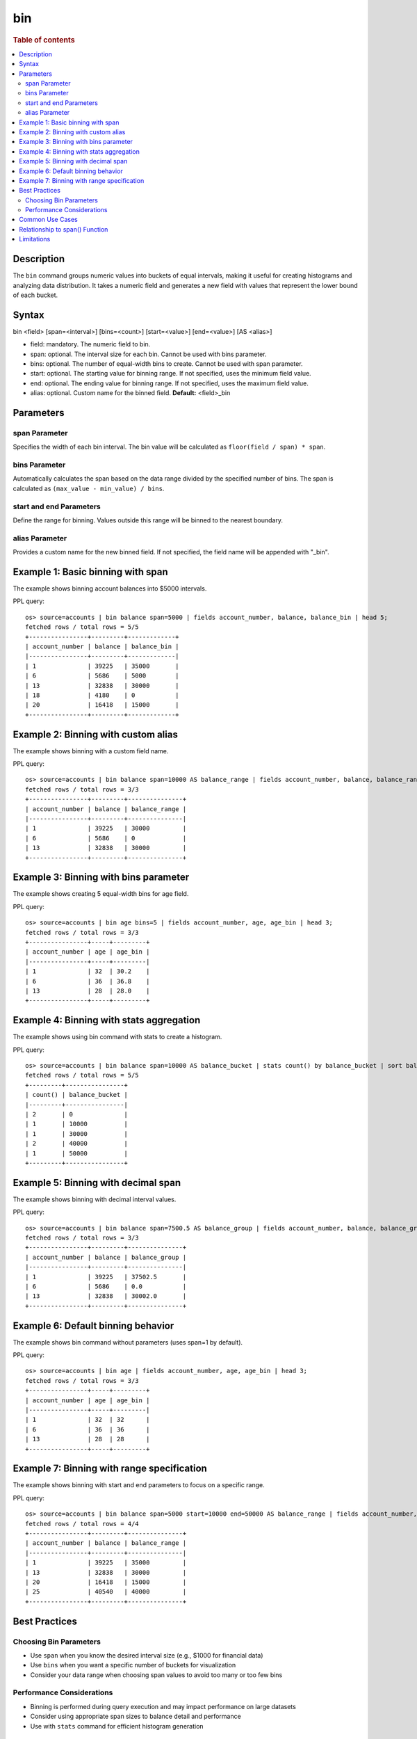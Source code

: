 =============
bin
=============

.. rubric:: Table of contents

.. contents::
   :local:
   :depth: 2


Description
============
| The ``bin`` command groups numeric values into buckets of equal intervals, making it useful for creating histograms and analyzing data distribution. It takes a numeric field and generates a new field with values that represent the lower bound of each bucket.

Syntax
============
bin <field> [span=<interval>] [bins=<count>] [start=<value>] [end=<value>] [AS <alias>]

* field: mandatory. The numeric field to bin.
* span: optional. The interval size for each bin. Cannot be used with bins parameter.
* bins: optional. The number of equal-width bins to create. Cannot be used with span parameter.
* start: optional. The starting value for binning range. If not specified, uses the minimum field value.
* end: optional. The ending value for binning range. If not specified, uses the maximum field value.
* alias: optional. Custom name for the binned field. **Default:** <field>_bin

Parameters
============

span Parameter
--------------
Specifies the width of each bin interval. The bin value will be calculated as ``floor(field / span) * span``.

bins Parameter
--------------
Automatically calculates the span based on the data range divided by the specified number of bins. The span is calculated as ``(max_value - min_value) / bins``.

start and end Parameters
-------------------------
Define the range for binning. Values outside this range will be binned to the nearest boundary.

alias Parameter
---------------
Provides a custom name for the new binned field. If not specified, the field name will be appended with "_bin".

Example 1: Basic binning with span
===================================

The example shows binning account balances into $5000 intervals.

PPL query::

    os> source=accounts | bin balance span=5000 | fields account_number, balance, balance_bin | head 5;
    fetched rows / total rows = 5/5
    +----------------+---------+-------------+
    | account_number | balance | balance_bin |
    |----------------+---------+-------------|
    | 1              | 39225   | 35000       |
    | 6              | 5686    | 5000        |
    | 13             | 32838   | 30000       |
    | 18             | 4180    | 0           |
    | 20             | 16418   | 15000       |
    +----------------+---------+-------------+

Example 2: Binning with custom alias
=====================================

The example shows binning with a custom field name.

PPL query::

    os> source=accounts | bin balance span=10000 AS balance_range | fields account_number, balance, balance_range | head 3;
    fetched rows / total rows = 3/3
    +----------------+---------+---------------+
    | account_number | balance | balance_range |
    |----------------+---------+---------------|
    | 1              | 39225   | 30000         |
    | 6              | 5686    | 0             |
    | 13             | 32838   | 30000         |
    +----------------+---------+---------------+

Example 3: Binning with bins parameter
=======================================

The example shows creating 5 equal-width bins for age field.

PPL query::

    os> source=accounts | bin age bins=5 | fields account_number, age, age_bin | head 3;
    fetched rows / total rows = 3/3
    +----------------+-----+---------+
    | account_number | age | age_bin |
    |----------------+-----+---------|
    | 1              | 32  | 30.2    |
    | 6              | 36  | 36.8    |
    | 13             | 28  | 28.0    |
    +----------------+-----+---------+

Example 4: Binning with stats aggregation
==========================================

The example shows using bin command with stats to create a histogram.

PPL query::

    os> source=accounts | bin balance span=10000 AS balance_bucket | stats count() by balance_bucket | sort balance_bucket;
    fetched rows / total rows = 5/5
    +---------+----------------+
    | count() | balance_bucket |
    |---------+----------------|
    | 2       | 0              |
    | 1       | 10000          |
    | 1       | 30000          |
    | 2       | 40000          |
    | 1       | 50000          |
    +---------+----------------+

Example 5: Binning with decimal span
=====================================

The example shows binning with decimal interval values.

PPL query::

    os> source=accounts | bin balance span=7500.5 AS balance_group | fields account_number, balance, balance_group | head 3;
    fetched rows / total rows = 3/3
    +----------------+---------+---------------+
    | account_number | balance | balance_group |
    |----------------+---------+---------------|
    | 1              | 39225   | 37502.5       |
    | 6              | 5686    | 0.0           |
    | 13             | 32838   | 30002.0       |
    +----------------+---------+---------------+

Example 6: Default binning behavior
====================================

The example shows bin command without parameters (uses span=1 by default).

PPL query::

    os> source=accounts | bin age | fields account_number, age, age_bin | head 3;
    fetched rows / total rows = 3/3
    +----------------+-----+---------+
    | account_number | age | age_bin |
    |----------------+-----+---------|
    | 1              | 32  | 32      |
    | 6              | 36  | 36      |
    | 13             | 28  | 28      |
    +----------------+-----+---------+

Example 7: Binning with range specification
============================================

The example shows binning with start and end parameters to focus on a specific range.

PPL query::

    os> source=accounts | bin balance span=5000 start=10000 end=50000 AS balance_range | fields account_number, balance, balance_range | head 4;
    fetched rows / total rows = 4/4
    +----------------+---------+---------------+
    | account_number | balance | balance_range |
    |----------------+---------+---------------|
    | 1              | 39225   | 35000         |
    | 13             | 32838   | 30000         |
    | 20             | 16418   | 15000         |
    | 25             | 40540   | 40000         |
    +----------------+---------+---------------+

Best Practices
==============

Choosing Bin Parameters
------------------------
* Use ``span`` when you know the desired interval size (e.g., $1000 for financial data)
* Use ``bins`` when you want a specific number of buckets for visualization
* Consider your data range when choosing span values to avoid too many or too few bins

Performance Considerations
--------------------------
* Binning is performed during query execution and may impact performance on large datasets
* Consider using appropriate span sizes to balance detail and performance
* Use with ``stats`` command for efficient histogram generation

Common Use Cases
================
* **Histograms**: Combine with ``stats count()`` to create frequency distributions
* **Time-based Analysis**: Bin timestamp fields for time-series analysis
* **Data Categorization**: Group continuous values into discrete categories
* **Outlier Detection**: Identify unusual value distributions

Relationship to span() Function
================================
The ``bin`` command is similar to using the ``span()`` function in stats aggregations, but with key differences:

* ``bin`` creates a new field that can be used in subsequent commands
* ``span()`` is used within stats aggregations for grouping
* ``bin`` supports the ``bins`` parameter for automatic span calculation
* ``bin`` allows more flexible field naming with aliases

Comparison::

    # Using bin command
    source=accounts | bin balance span=5000 | stats count() by balance_bin
    
    # Using span() function  
    source=accounts | stats count() by span(balance, 5000)

Both approaches create similar results, but ``bin`` provides more flexibility for complex queries where the binned field needs to be used in multiple places.

Limitations
===========
* The ``span`` and ``bins`` parameters are mutually exclusive
* Only numeric fields can be binned
* The ``start`` and ``end`` parameters are currently not fully implemented
* Requires Calcite engine (not supported in legacy engine)
